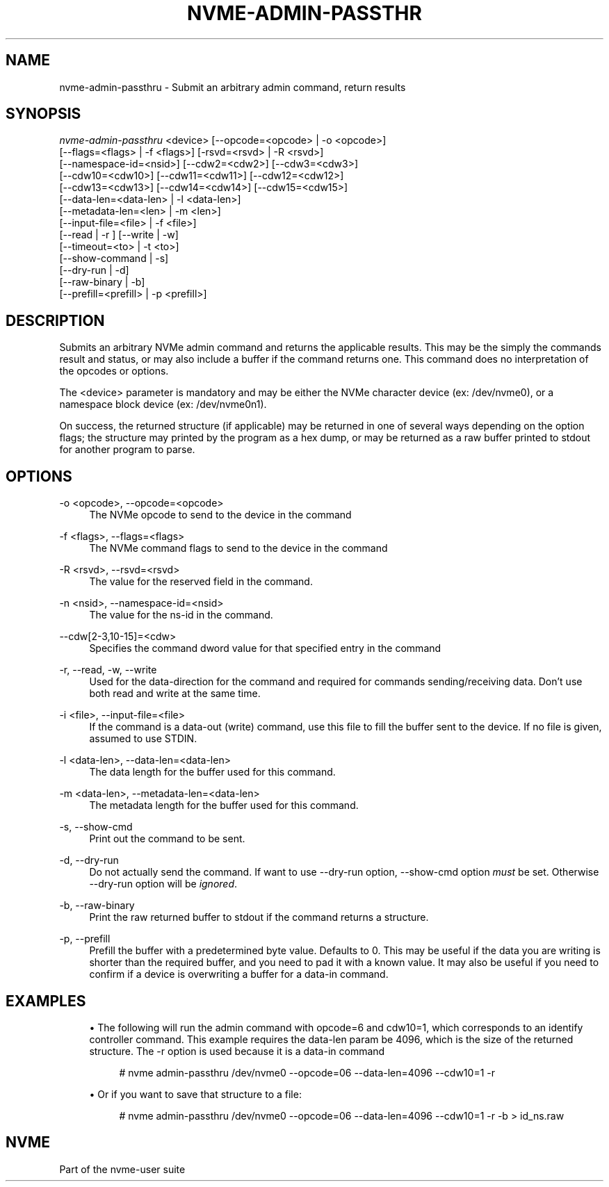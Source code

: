 '\" t
.\"     Title: nvme-admin-passthru
.\"    Author: [FIXME: author] [see http://www.docbook.org/tdg5/en/html/author]
.\" Generator: DocBook XSL Stylesheets vsnapshot <http://docbook.sf.net/>
.\"      Date: 11/29/2018
.\"    Manual: NVMe Manual
.\"    Source: NVMe
.\"  Language: English
.\"
.TH "NVME\-ADMIN\-PASSTHR" "1" "11/29/2018" "NVMe" "NVMe Manual"
.\" -----------------------------------------------------------------
.\" * Define some portability stuff
.\" -----------------------------------------------------------------
.\" ~~~~~~~~~~~~~~~~~~~~~~~~~~~~~~~~~~~~~~~~~~~~~~~~~~~~~~~~~~~~~~~~~
.\" http://bugs.debian.org/507673
.\" http://lists.gnu.org/archive/html/groff/2009-02/msg00013.html
.\" ~~~~~~~~~~~~~~~~~~~~~~~~~~~~~~~~~~~~~~~~~~~~~~~~~~~~~~~~~~~~~~~~~
.ie \n(.g .ds Aq \(aq
.el       .ds Aq '
.\" -----------------------------------------------------------------
.\" * set default formatting
.\" -----------------------------------------------------------------
.\" disable hyphenation
.nh
.\" disable justification (adjust text to left margin only)
.ad l
.\" -----------------------------------------------------------------
.\" * MAIN CONTENT STARTS HERE *
.\" -----------------------------------------------------------------
.SH "NAME"
nvme-admin-passthru \- Submit an arbitrary admin command, return results
.SH "SYNOPSIS"
.sp
.nf
\fInvme\-admin\-passthru\fR <device> [\-\-opcode=<opcode> | \-o <opcode>]
                [\-\-flags=<flags> | \-f <flags>] [\-rsvd=<rsvd> | \-R <rsvd>]
                [\-\-namespace\-id=<nsid>] [\-\-cdw2=<cdw2>] [\-\-cdw3=<cdw3>]
                [\-\-cdw10=<cdw10>] [\-\-cdw11=<cdw11>] [\-\-cdw12=<cdw12>]
                [\-\-cdw13=<cdw13>] [\-\-cdw14=<cdw14>] [\-\-cdw15=<cdw15>]
                [\-\-data\-len=<data\-len> | \-l <data\-len>]
                [\-\-metadata\-len=<len> | \-m <len>]
                [\-\-input\-file=<file> | \-f <file>]
                [\-\-read | \-r ] [\-\-write | \-w]
                [\-\-timeout=<to> | \-t <to>]
                [\-\-show\-command | \-s]
                [\-\-dry\-run | \-d]
                [\-\-raw\-binary | \-b]
                [\-\-prefill=<prefill> | \-p <prefill>]
.fi
.SH "DESCRIPTION"
.sp
Submits an arbitrary NVMe admin command and returns the applicable results\&. This may be the simply the commands result and status, or may also include a buffer if the command returns one\&. This command does no interpretation of the opcodes or options\&.
.sp
The <device> parameter is mandatory and may be either the NVMe character device (ex: /dev/nvme0), or a namespace block device (ex: /dev/nvme0n1)\&.
.sp
On success, the returned structure (if applicable) may be returned in one of several ways depending on the option flags; the structure may printed by the program as a hex dump, or may be returned as a raw buffer printed to stdout for another program to parse\&.
.SH "OPTIONS"
.PP
\-o <opcode>, \-\-opcode=<opcode>
.RS 4
The NVMe opcode to send to the device in the command
.RE
.PP
\-f <flags>, \-\-flags=<flags>
.RS 4
The NVMe command flags to send to the device in the command
.RE
.PP
\-R <rsvd>, \-\-rsvd=<rsvd>
.RS 4
The value for the reserved field in the command\&.
.RE
.PP
\-n <nsid>, \-\-namespace\-id=<nsid>
.RS 4
The value for the ns\-id in the command\&.
.RE
.PP
\-\-cdw[2\-3,10\-15]=<cdw>
.RS 4
Specifies the command dword value for that specified entry in the command
.RE
.PP
\-r, \-\-read, \-w, \-\-write
.RS 4
Used for the data\-direction for the command and required for commands sending/receiving data\&. Don\(cqt use both read and write at the same time\&.
.RE
.PP
\-i <file>, \-\-input\-file=<file>
.RS 4
If the command is a data\-out (write) command, use this file to fill the buffer sent to the device\&. If no file is given, assumed to use STDIN\&.
.RE
.PP
\-l <data\-len>, \-\-data\-len=<data\-len>
.RS 4
The data length for the buffer used for this command\&.
.RE
.PP
\-m <data\-len>, \-\-metadata\-len=<data\-len>
.RS 4
The metadata length for the buffer used for this command\&.
.RE
.PP
\-s, \-\-show\-cmd
.RS 4
Print out the command to be sent\&.
.RE
.PP
\-d, \-\-dry\-run
.RS 4
Do not actually send the command\&. If want to use \-\-dry\-run option, \-\-show\-cmd option
\fImust\fR
be set\&. Otherwise \-\-dry\-run option will be
\fIignored\fR\&.
.RE
.PP
\-b, \-\-raw\-binary
.RS 4
Print the raw returned buffer to stdout if the command returns a structure\&.
.RE
.PP
\-p, \-\-prefill
.RS 4
Prefill the buffer with a predetermined byte value\&. Defaults to 0\&. This may be useful if the data you are writing is shorter than the required buffer, and you need to pad it with a known value\&. It may also be useful if you need to confirm if a device is overwriting a buffer for a data\-in command\&.
.RE
.SH "EXAMPLES"
.sp
.RS 4
.ie n \{\
\h'-04'\(bu\h'+03'\c
.\}
.el \{\
.sp -1
.IP \(bu 2.3
.\}
The following will run the admin command with opcode=6 and cdw10=1, which corresponds to an identify controller command\&. This example requires the data\-len param be 4096, which is the size of the returned structure\&. The \-r option is used because it is a data\-in command
.sp
.if n \{\
.RS 4
.\}
.nf
# nvme admin\-passthru /dev/nvme0 \-\-opcode=06 \-\-data\-len=4096 \-\-cdw10=1 \-r
.fi
.if n \{\
.RE
.\}
.RE
.sp
.RS 4
.ie n \{\
\h'-04'\(bu\h'+03'\c
.\}
.el \{\
.sp -1
.IP \(bu 2.3
.\}
Or if you want to save that structure to a file:
.sp
.if n \{\
.RS 4
.\}
.nf
# nvme admin\-passthru /dev/nvme0 \-\-opcode=06 \-\-data\-len=4096 \-\-cdw10=1 \-r \-b > id_ns\&.raw
.fi
.if n \{\
.RE
.\}
.RE
.SH "NVME"
.sp
Part of the nvme\-user suite
